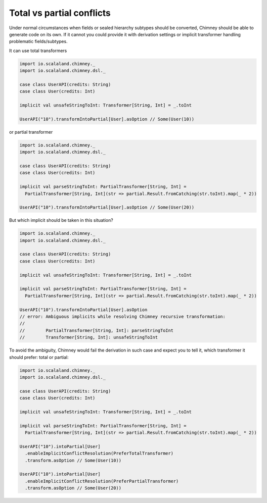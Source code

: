 .. _total-vs-partial-conflicts:

Total vs partial conflicts
==========================

Under normal circumstances when fields or sealed hierarchy subtypes should be converted, Chimney should be able
to generate code on its own. If it cannot you could provide it with derivation settings or implicit transformer handling
problematic fields/subtypes.

It can use total transformers

.. code-block:: scala

  import io.scalaland.chimney._
  import io.scalaland.chimney.dsl._

  case class UserAPI(credits: String)
  case class User(credits: Int)

  implicit val unsafeStringToInt: Transformer[String, Int] = _.toInt

  UserAPI("10").transformIntoPartial[User].asOption // Some(User(10))

or partial transformer

.. code-block:: scala

  import io.scalaland.chimney._
  import io.scalaland.chimney.dsl._

  case class UserAPI(credits: String)
  case class User(credits: Int)

  implicit val parseStringToInt: PartialTransformer[String, Int] =
    PartialTransformer[String, Int](str => partial.Result.fromCatching(str.toInt).map(_ * 2))

  UserAPI("10").transformIntoPartial[User].asOption // Some(User(20))

But which implicit should be taken in this situation?

.. code-block:: scala

  import io.scalaland.chimney._
  import io.scalaland.chimney.dsl._

  case class UserAPI(credits: String)
  case class User(credits: Int)

  implicit val unsafeStringToInt: Transformer[String, Int] = _.toInt

  implicit val parseStringToInt: PartialTransformer[String, Int] =
    PartialTransformer[String, Int](str => partial.Result.fromCatching(str.toInt).map(_ * 2))

  UserAPI("10").transformIntoPartial[User].asOption
  // error: Ambiguous implicits while resolving Chimney recursive transformation:
  //
  //        PartialTransformer[String, Int]: parseStringToInt
  //        Transformer[String, Int]: unsafeStringToInt

To avoid the ambiguity, Chimney would fail the derivation in such case and expect you to tell it, which transformer it
should prefer: total or partial:

.. code-block:: scala

  import io.scalaland.chimney._
  import io.scalaland.chimney.dsl._

  case class UserAPI(credits: String)
  case class User(credits: Int)

  implicit val unsafeStringToInt: Transformer[String, Int] = _.toInt

  implicit val parseStringToInt: PartialTransformer[String, Int] =
    PartialTransformer[String, Int](str => partial.Result.fromCatching(str.toInt).map(_ * 2))

  UserAPI("10").intoPartial[User]
    .enableImplicitConflictResolution(PreferTotalTransformer)
    .transform.asOption // Some(User(10))

  UserAPI("10").intoPartial[User]
    .enableImplicitConflictResolution(PreferPartialTransformer)
    .transform.asOption // Some(User(20))
